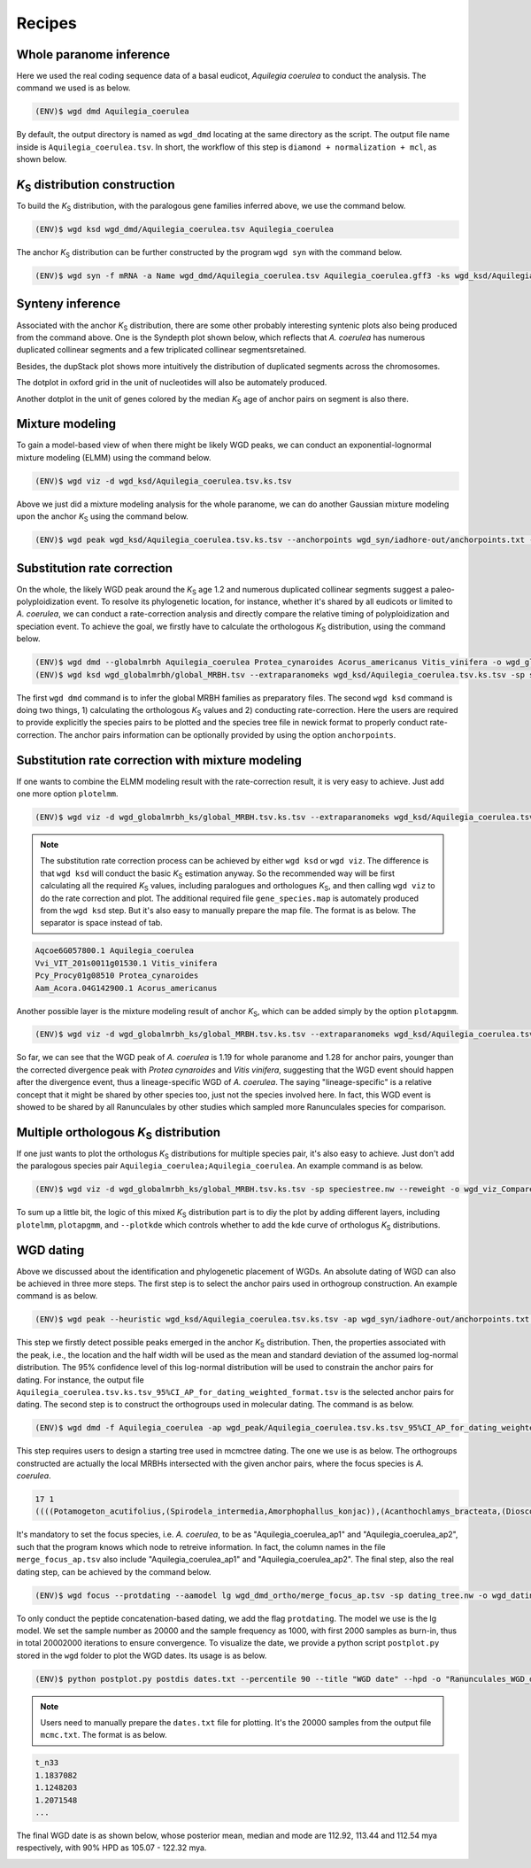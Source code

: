 Recipes
=====

.. _paranome:

Whole paranome inference
------------

Here we used the real coding sequence data of a basal eudicot, *Aquilegia coerulea* to conduct the analysis. The command we used is as below.

.. code-block:: console

   (ENV)$ wgd dmd Aquilegia_coerulea

By default, the output directory is named as ``wgd_dmd`` locating at the same directory as the script. The output file name inside is ``Aquilegia_coerulea.tsv``. In short, the workflow of this step is ``diamond + normalization + mcl``, as shown below.

.. image:: wgd_dmd.svg

.. _ks:

*K*\ :sub:`S` distribution construction
------------

To build the *K*\ :sub:`S` distribution, with the paralogous gene families inferred above, we use the command below.

.. code-block:: console

   (ENV)$ wgd ksd wgd_dmd/Aquilegia_coerulea.tsv Aquilegia_coerulea

.. image:: Aquilegia_coerulea.tsv.ksd_wp.svg

The anchor *K*\ :sub:`S` distribution can be further constructed by the program ``wgd syn`` with the command below.

.. code-block:: console

   (ENV)$ wgd syn -f mRNA -a Name wgd_dmd/Aquilegia_coerulea.tsv Aquilegia_coerulea.gff3 -ks wgd_ksd/Aquilegia_coerulea.tsv.ks.tsv

.. image:: Aquilegia_coerulea.tsv.ksd_wp_ap.svg

.. _syntenyrecipe:

Synteny inference
------------

Associated with the anchor *K*\ :sub:`S` distribution, there are some other probably interesting syntenic plots also being produced from the command above. One is the Syndepth plot shown below, which reflects that *A. coerulea* has numerous duplicated collinear segments and a few triplicated collinear segmentsretained.

.. image:: Syndepth.svg

Besides, the dupStack plot shows more intuitively the distribution of duplicated segments across the chromosomes.

.. image:: Aquilegia_coerulea_Aquilegia_coerulea_multiplicons_level.svg

The dotplot in oxford grid in the unit of nucleotides will also be automately produced.

.. image:: Aquilegia_coerulea-vs-Aquilegia_coerulea.dot.png

Another dotplot in the unit of genes colored by the median *K*\ :sub:`S` age of anchor pairs on segment is also there.

.. image:: Aquilegia_coerulea.tsv.dotplot.ks.svg

.. _mixturerecipe:

Mixture modeling
------------

To gain a model-based view of when there might be likely WGD peaks, we can conduct an exponential-lognormal mixture modeling (ELMM) using the command below.

.. code-block:: console

   (ENV)$ wgd viz -d wgd_ksd/Aquilegia_coerulea.tsv.ks.tsv

.. image:: elmm_Aquilegia_coerulea.tsv.ks.tsv_best_models_weighted.svg

Above we just did a mixture modeling analysis for the whole paranome, we can do another Gaussian mixture modeling upon the anchor *K*\ :sub:`S` using the command below.

.. code-block:: console

   (ENV)$ wgd peak wgd_ksd/Aquilegia_coerulea.tsv.ks.tsv --anchorpoints wgd_syn/iadhore-out/anchorpoints.txt --segments wgd_syn/iadhore-out/segments.txt --listelements wgd_syn/iadhore-out/list_elements.txt --multipliconpairs wgd_syn/iadhore-out/multiplicon_pairs.txt --weighted

.. image:: Original_AnchorKs_GMM_Component3_node_weighted_Lognormal.svg

.. _correctionrecipe:

Substitution rate correction
------------

On the whole, the likely WGD peak around the *K*\ :sub:`S` age 1.2 and numerous duplicated collinear segments suggest a paleo-polyploidization event. To resolve its phylogenetic location, for instance, whether it's shared by all eudicots or limited to *A. coerulea*, we can conduct a rate-correction analysis and directly compare the relative timing of polyploidization and speciation event. To achieve the goal, we firstly have to calculate the orthologous *K*\ :sub:`S` distribution, using the command below.

.. code-block:: console

   (ENV)$ wgd dmd --globalmrbh Aquilegia_coerulea Protea_cynaroides Acorus_americanus Vitis_vinifera -o wgd_globalmrbh
   (ENV)$ wgd ksd wgd_globalmrbh/global_MRBH.tsv --extraparanomeks wgd_ksd/Aquilegia_coerulea.tsv.ks.tsv -sp speciestree.nw --reweight -o wgd_globalmrbh_ks --spair "Aquilegia_coerulea;Protea_cynaroides" --spair "Aquilegia_coerulea;Vitis_vinifera" --spair "Aquilegia_coerulea;Acorus_americanus" --spair "Aquilegia_coerulea;Aquilegia_coerulea" --plotkde (-ap wgd_syn/iadhore-out/anchorpoints.txt)

The first ``wgd dmd`` command is to infer the global MRBH families as preparatory files. The second ``wgd ksd`` command is doing two things, 1) calculating the orthologous *K*\ :sub:`S` values and 2) conducting rate-correction. Here the users are required to provide explicitly the species pairs to be plotted and the species tree file in newick format to properly conduct rate-correction. The anchor pairs information can be optionally provided by using the option ``anchorpoints``.

.. image:: Aquilegia_coerulea_GlobalmrbhKs_Corrected.ksd.svg

.. _fancycorrectionrecipe:

Substitution rate correction with mixture modeling
------------

If one wants to combine the ELMM modeling result with the rate-correction result, it is very easy to achieve. Just add one more option ``plotelmm``.

.. code-block:: console

   (ENV)$ wgd viz -d wgd_globalmrbh_ks/global_MRBH.tsv.ks.tsv --extraparanomeks wgd_ksd/Aquilegia_coerulea.tsv.ks.tsv -sp speciestree.nw --reweight -ap wgd_syn/iadhore-out/anchorpoints.txt -o wgd_viz_mixed_Ks_elmm --spair "Aquilegia_coerulea;Protea_cynaroides" --spair "Aquilegia_coerulea;Vitis_vinifera" --spair "Aquilegia_coerulea;Acorus_americanus" --spair "Aquilegia_coerulea;Aquilegia_coerulea" --gsmap gene_species.map --plotkde --plotelmm

.. note::

   The substitution rate correction process can be achieved by either ``wgd ksd`` or ``wgd viz``. The difference is that ``wgd ksd`` will conduct the basic *K*\ :sub:`S` estimation anyway. So the recommended way will be first calculating all the required *K*\ :sub:`S` values, including paralogues and orthologues *K*\ :sub:`S`, and then calling ``wgd viz`` to do the rate correction and plot. The additional required file ``gene_species.map`` is automately produced from the ``wgd ksd`` step. But it's also easy to manually prepare the map file. The format is as below. The separator is space instead of tab.

.. code-block:: console

   Aqcoe6G057800.1 Aquilegia_coerulea
   Vvi_VIT_201s0011g01530.1 Vitis_vinifera
   Pcy_Procy01g08510 Protea_cynaroides
   Aam_Acora.04G142900.1 Acorus_americanus

.. image:: Aquilegia_coerulea_GlobalmrbhKs_Elmm_Corrected.ksd.svg

Another possible layer is the mixture modeling result of anchor *K*\ :sub:`S`, which can be added simply by the option ``plotapgmm``.

.. code-block:: console

   (ENV)$ wgd viz -d wgd_globalmrbh_ks/global_MRBH.tsv.ks.tsv --extraparanomeks wgd_ksd/Aquilegia_coerulea.tsv.ks.tsv -sp speciestree.nw --reweight -ap wgd_syn/iadhore-out/anchorpoints.txt -o wgd_viz_mixed_Ks_elmm --spair "Aquilegia_coerulea;Protea_cynaroides" --spair "Aquilegia_coerulea;Vitis_vinifera" --spair "Aquilegia_coerulea;Acorus_americanus" --spair "Aquilegia_coerulea;Aquilegia_coerulea" --gsmap gene_species.map --plotkde --plotelmm --plotapgmmm

.. image:: Aquilegia_coerulea_GlobalmrbhKs_Elmm_Apgmm_Corrected.ksd.svg

So far, we can see that the WGD peak of *A. coerulea* is 1.19 for whole paranome and 1.28 for anchor pairs, younger than the corrected divergence peak with *Protea cynaroides* and *Vitis vinifera*, suggesting that the WGD event should happen after the divergence event, thus a lineage-specific WGD of *A. coerulea*. The saying "lineage-specific" is a relative concept that it might be shared by other species too, just not the species involved here. In fact, this WGD event is showed to be shared by all Ranunculales by other studies which sampled more Ranunculales species for comparison.

.. _orthoksrecipe:

Multiple orthologous *K*\ :sub:`S` distribution
------------

If one just wants to plot the orthologus *K*\ :sub:`S` distributions for multiple species pair, it's also easy to achieve. Just don't add the paralogous species pair ``Aquilegia_coerulea;Aquilegia_coerulea``. An example command is as below.

.. code-block:: console

   (ENV)$ wgd viz -d wgd_globalmrbh_ks/global_MRBH.tsv.ks.tsv -sp speciestree.nw --reweight -o wgd_viz_Compare_rate --spair "Acorus_americanus;Protea_cynaroides" --spair "Aquilegia_coerulea;Acorus_americanus" --spair "Vitis_vinifera;Acorus_americanus" --gsmap gene_species.map --plotkde

.. image:: Raw_Orthologues_Compare_rate.ksd.svg

To sum up a little bit, the logic of this mixed *K*\ :sub:`S` distribution part is to diy the plot by adding different layers, including ``plotelmm``, ``plotapgmm``, and ``--plotkde`` which controls whether to add the kde curve of orthologus *K*\ :sub:`S` distributions.

.. _datingrecipe:

WGD dating
------------

Above we discussed about the identification and phylogenetic placement of WGDs. An absolute dating of WGD can also be achieved in three more steps. The first step is to select the anchor pairs used in orthogroup construction. An example command is as below.

.. code-block:: console

   (ENV)$ wgd peak --heuristic wgd_ksd/Aquilegia_coerulea.tsv.ks.tsv -ap wgd_syn/iadhore-out/anchorpoints.txt -sm wgd_syn/iadhore-out/segments.txt -le wgd_syn/iadhore-out/list_elements.txt -mp wgd_syn/iadhore-out/multiplicon_pairs.txt -o wgd_peak

.. image:: AnchorKs_PeakCI_Aquilegia_coerulea.tsv.ks.tsv_node_weighted.svg

This step we firstly detect possible peaks emerged in the anchor *K*\ :sub:`S` distribution. Then, the properties associated with the peak, i.e., the location and the half width will be used as the mean and standard deviation of the assumed log-normal distribution. The 95% confidence level of this log-normal distribution will be used to constrain the anchor pairs for dating. For instance, the output file ``Aquilegia_coerulea.tsv.ks.tsv_95%CI_AP_for_dating_weighted_format.tsv`` is the selected anchor pairs for dating. The second step is to construct the orthogroups used in molecular dating. The command is as below.

.. code-block:: console

   (ENV)$ wgd dmd -f Aquilegia_coerulea -ap wgd_peak/Aquilegia_coerulea.tsv.ks.tsv_95%CI_AP_for_dating_weighted_format.tsv -o wgd_dmd_ortho Potamogeton_acutifolius Spirodela_intermedia Amorphophallus_konjac Acanthochlamys_bracteata Dioscorea_alata Dioscorea_rotundata Acorus_americanus Acorus_tatarinowii Tetracentron_sinense Trochodendron_aralioides Buxus_austroyunnanensis Buxus_sinica Nelumbo_nucifera Telopea_speciosissima Protea_cynaroides Aquilegia_coerulea

This step requires users to design a starting tree used in mcmctree dating. The one we use is as below. The orthogroups constructed are actually the local MRBHs intersected with the given anchor pairs, where the focus species is *A. coerulea*.

.. code-block:: console

   17 1
   ((((Potamogeton_acutifolius,(Spirodela_intermedia,Amorphophallus_konjac)),(Acanthochlamys_bracteata,(Dioscorea_alata,Dioscorea_rotundata))'>0.5600<1.2863')'>0.8360<1.2863',(Acorus_americanus,Acorus_tatarinowii))'>0.8360<1.2863',((((Tetracentron_sinense,Trochodendron_aralioides),(Buxus_austroyunnanensis,Buxus_sinica))'>1.1080<1.2863',(Nelumbo_nucifera,(Telopea_speciosissima,Protea_cynaroides)))'>1.1080<1.2863',(Aquilegia_coerulea_ap1,Aquilegia_coerulea_ap2))'>1.1080<1.2863')'>1.2720<2.4720';

It's mandatory to set the focus species, i.e. *A. coerulea*, to be as "Aquilegia_coerulea_ap1" and "Aquilegia_coerulea_ap2", such that the program knows which node to retreive information. In fact, the column names in the file ``merge_focus_ap.tsv`` also include "Aquilegia_coerulea_ap1" and "Aquilegia_coerulea_ap2". The final step, also the real dating step, can be achieved by the command below.

.. code-block:: console

   (ENV)$ wgd focus --protdating --aamodel lg wgd_dmd_ortho/merge_focus_ap.tsv -sp dating_tree.nw -o wgd_dating -d mcmctree -ds 'burnin = 2000' -ds 'sampfreq = 1000' -ds 'nsample = 20000' Potamogeton_acutifolius Spirodela_intermedia Amorphophallus_konjac Acanthochlamys_bracteata Dioscorea_alata Dioscorea_rotundata Acorus_americanus Acorus_tatarinowii Tetracentron_sinense Trochodendron_aralioides Buxus_austroyunnanensis Buxus_sinica Nelumbo_nucifera Telopea_speciosissima Protea_cynaroides Aquilegia_coerulea

To only conduct the peptide concatenation-based dating, we add the flag ``protdating``. The model we use is the lg model. We set the sample number as 20000 and the sample frequency as 1000, with first 2000 samples as burn-in, thus in total 20002000 iterations to ensure convergence. To visualize the date, we provide a python script ``postplot.py`` stored in the ``wgd`` folder to plot the WGD dates. Its usage is as below.

.. code-block:: console

   (ENV)$ python postplot.py postdis dates.txt --percentile 90 --title "WGD date" --hpd -o "Ranunculales_WGD_date.svg"

.. note::

   Users need to manually prepare the ``dates.txt`` file for plotting. It's the 20000 samples from the output file ``mcmc.txt``. The format is as below.

.. code-block:: console

   t_n33
   1.1837082
   1.1248203
   1.2071548
   ...

The final WGD date is as shown below, whose posterior mean, median and mode are 112.92, 113.44 and 112.54 mya respectively, with 90% HPD as 105.07 - 122.32 mya.

.. image:: Ranunculales_WGD_date.svg

